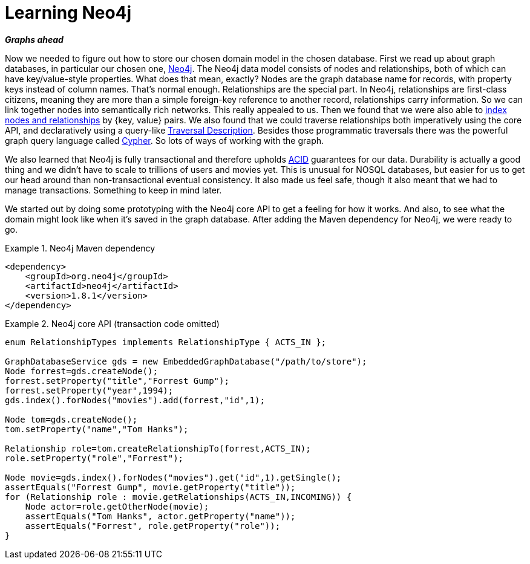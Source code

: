 [[tutorial_neo4j]]
= Learning Neo4j

*_Graphs ahead_*

Now we needed to figure out how to store our chosen domain model in the chosen database. First we read up about graph databases, in particular our chosen one, http://neo4j.org[Neo4j]. The Neo4j data model consists of nodes and relationships, both of which can have key/value-style properties. What does that mean, exactly? Nodes are the graph database name for records, with property keys instead of column names. That's normal enough. Relationships are the special part. In Neo4j, relationships are first-class citizens, meaning they are more than a simple foreign-key reference to another record, relationships carry information. So we can link together nodes into semantically rich networks. This really appealed to us. Then we found that we were also able to http://docs.neo4j.org/chunked/milestone/indexing.html[index nodes and relationships] by {key, value} pairs. We also found that we could traverse relationships both imperatively using the core API, and declaratively using a query-like http://docs.neo4j.org/chunked/milestone/tutorials-java-embedded-traversal.html[Traversal Description]. Besides those programmatic traversals there was the powerful graph query language called http://docs.neo4j.org/chunked/milestone/cypher-query-lang.html[Cypher]. So lots of ways of working with the graph.

We also learned that Neo4j is fully transactional and therefore upholds http://en.wikipedia.org/wiki/ACID[ACID] guarantees for our data. Durability is actually a good thing and we didn't have to scale to trillions of users and movies yet. This is unusual for NOSQL databases, but easier for us to get our head around than non-transactional eventual consistency. It also made us feel safe, though it also meant that we had to manage transactions. Something to keep in mind later.

We started out by doing some prototyping with the Neo4j core API to get a feeling for how it works. And also, to see what the domain might look like when it's saved in the graph database. After adding the Maven dependency for Neo4j, we were ready to go.

.Neo4j Maven dependency
====
[source,xml]
----
<dependency>
    <groupId>org.neo4j</groupId>
    <artifactId>neo4j</artifactId>
    <version>1.8.1</version>
</dependency>
----
====

.Neo4j core API (transaction code omitted)
====
[source,java]
----
enum RelationshipTypes implements RelationshipType { ACTS_IN };

GraphDatabaseService gds = new EmbeddedGraphDatabase("/path/to/store");
Node forrest=gds.createNode();
forrest.setProperty("title","Forrest Gump");
forrest.setProperty("year",1994);
gds.index().forNodes("movies").add(forrest,"id",1);

Node tom=gds.createNode();
tom.setProperty("name","Tom Hanks");

Relationship role=tom.createRelationshipTo(forrest,ACTS_IN);
role.setProperty("role","Forrest");

Node movie=gds.index().forNodes("movies").get("id",1).getSingle();
assertEquals("Forrest Gump", movie.getProperty("title"));
for (Relationship role : movie.getRelationships(ACTS_IN,INCOMING)) {
    Node actor=role.getOtherNode(movie);
    assertEquals("Tom Hanks", actor.getProperty("name"));
    assertEquals("Forrest", role.getProperty("role"));
}
----
====
